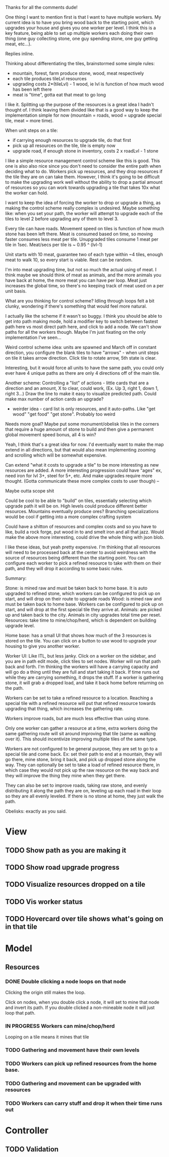 Thanks for all the comments dude!

One thing I want to mention first is that I want to have multiple workers.  My
current idea is to have you bring wood back to the starting point, which
upgrades your house and gives you one worker per level.  I think this is a key
feature, being able to set up multiple workers each doing their own thing (one
guy collecting stone, one guy spending stone, one guy getting meat, etc...).

Replies inline.

Thinking about differentiating the tiles, brainstormed some simple rules:
- mountain, forest, farm produce stone, wood, meat respectively
- each tile produces tileLvl resources
- upgrading costs 2*(tileLvl) - 1 wood, ie lvl is function of how much wood has been left there
- meat is "time", gotta eat that meat to go long

I like it.  Splitting up the purpose of the resources is a great idea I hadn't
thought of.  I think leaving them divided like that is a good way to keep the
implementation simple for now (mountain = roads, wood = upgrade special tile,
meat = more time).
 
When unit steps on a tile:
- if carrying enough resources to upgrade tile, do that first
- pick up all resources on the tile, tile is empty now
- upgrade road, if enough stone in inventory, costs 2 x roadLvl - 1 stone

I like a simple resource management control scheme like this is good.  This one
is also also nice since you don't need to consider the entire path when deciding
what to do.  Workers pick up resources, and they drop resources if the tile they
are on can take them.  However, I think it's going to be difficult to make the
upgrading work well without the ability to drop a partial amount of resources so
you can work towards upgrading a tile that takes 10x what the worker can hold.

I want to keep the idea of forcing the worker to drop or upgrade a thing, as
making the control scheme really complex is undesired.  Maybe something like:
when you set your path, the worker will attempt to upgrade each of the tiles to
level 2 before upgrading any of them to level 3.
 
Every tile can have roads.  Movement speed on tiles is function of how much
stone has been left there. Meat is consumed based on time, so moving faster
consumes less meat per tile.  Unupgraded tiles consume 1 meat per tile in 1sec.
Meat/secs per tile is ~ 0.95 ^ (lvl-1)

Unit starts with 10 meat, guarantee two of each type within ~4 tiles, enough
meat to walk 10, so every start is viable.  Rest can be random.

I'm into meat upgrading time, but not so much the actual using of meat.  I think
maybe we should think of meat as animals, and the more animals you have back at
home, the more meat you can have per loop.  Meat just increases the global time,
so there's no keeping track of meat used on a per unit basis.
 
What are you thinking for control scheme?  Idling through loops felt a bit
clunky, wondering if there's something that would feel more natural.

I actually like the scheme if it wasn't so buggy.  I think you should be able to
get into path making mode, hold a modifier key to switch between fastest path
here vs most direct path here, and click to add a node.  We can't show paths for
all the workers though.  Maybe I'm just fixating on the only implementation I've
seen...
 
Weird control scheme idea: units are spawned and March off in constant
direction, you configure the blank tiles to have "arrows" - when unit steps on
tile it takes arrow direction. Click tile to rotate arrow, 5th state is clear.

Interesting, but it would force all units to have the same path, you could only
ever have 4 unique paths as there are only 4 directions off of the main tile.
 
Another scheme: Controlling a "list" of actions - little cards that are a
direction and an amount, X to clear, could work, (Ex. Up 3, right 1, down 1,
right 3...)  Draw the line to make it easy to visualize predicted path. Could
make max number of action cards an upgrade?
- weirder idea - card list is only resources, and it auto-paths. Like "get wood" "get food" "get stone".  Probably too weird

Needs more goal? Maybe put some monument/obelisk tiles in the corners that
require a huge amount of stone to build and then give a permanent global
movement speed bonus, all 4 is win?

Yeah, I think that's a great idea for now.  I'd eventually want to make the map
extend in all directions, but that would also mean implementing zooming and
scrolling which will be somewhat expensive.
 
Can extend "what it costs to upgrade a tile" to be more interesting as new
resources are added. A more interesting progression could have "ages" ex, need
iron for lvl 3+, steel for 5+, etc. And make upgrades require more
thought. (Gotta communicate these more complex costs to user though) --

Maybe outta scope shit

Could be cool to be able to "build" on tiles, essentially selecting which
upgrade path it will be on. High levels could produce different better
resources.  Mountains eventually produce ores? Branching specializations would
be cool if getting into a more complex crafting system

Could have a shitton of resources and complex costs and so you have to like,
build a rock forge, put wood in to and smelt iron and all that jazz. Would make
the above more interesting, could drive the whole thing with json blob.

I like these ideas, but yeah pretty expensive.  I'm thinking that all resources
will need to be processed back at the center to avoid weirdness with the source
of resources being different than the starting point.  You can configure each
worker to pick a refined resource to take with them on their path, and they will
drop it according to some basic rules.

Summary:

Stone: is mined raw and must be taken back to home base.  It is auto
upgraded to refined stone, which workers can be configured to pick up on start,
and will drop on their route to upgrade roads Wood: is mined raw and must be
taken back to home base.  Workers can be configured to pick up on start, and
will drop at the first special tile they arrive at.  Animals: are picked up and
taken back to the city.  Animals in city upgrades total time per reset.
Resources: take time to mine/chop/herd, which is dependent on building upgrade
level.

Home base: has a small UI that shows how much of the 3 resources is stored on
the tile.  You can click on a button to use wood to upgrade your housing to give
you another worker.

Worker UI: Like ITL, but less janky.  Click on a worker on the sidebar, and you
are in path edit mode, click tiles to set nodes.  Worker will run that path back
and forth.  I'm thinking the workers will have a carrying capacity and will go
do a thing until they are full and start taking it back.  If time runs out while
they are carrying something, it drops the stuff.  If a worker is gathering
stone, it will grab a dropped load, and take it back home before returning on
the path.

Workers can be set to take a refined resource to a location.  Reaching a special
tile with a refined resource will put that refined resource towards upgrading
that thing, which increases the gathering rate.

Workers improve roads, but are much less effective than using stone.

Only one worker can gather a resource at a time, extra workers doing the same
gathering route will sit around improving that tile (same as walking over it).
This should incentivize improving multiple tiles of the same type.

Workers are not configured to be general purpose, they are set to go to a
special tile and come back.  Ex: set their path to end at a mountain, they will
go there, mine stone, bring it back, and pick up dropped stone along the way.
They can optionally be set to take a load of refined resource there, in which
case they would not pick up the raw resource on the way back and they will
improve the thing they mine when they get there.

They can also be set to improve roads, taking raw stone, and evenly distributing
it along the path they are on, leveling up each road in their loop so they are
all evenly leveled.  If there is no stone at home, they just walk the path.

Obelisks: exactly as you said.

* View
** TODO Show path as you are making it
** TODO Show road upgrade progress
** TODO Visualize resources dropped on a tile
** TODO Vis worker status
** TODO Hovercard over tile shows what's going on in that tile

* Model
** Resources
*** DONE Double clicking a node loops on that node
    Clicking the origin still makes the loop.

    Click on nodes, when you double click a node, it will set to mine that node
    and invert its path. If you double clicked a non-mineable node it will just
    loop that path.
*** IN PROGRESS Workers can mine/chop/herd
    Looping on a tile means it mines that tile
*** TODO Gathering and movement have their own levels
*** TODO Workers can pick up refined resources from the home base.
*** TODO Gathering and movement can be upgraded with resources
*** TODO Workers can carry stuff and drop it when their time runs out

* Controller
** TODO Validation 
